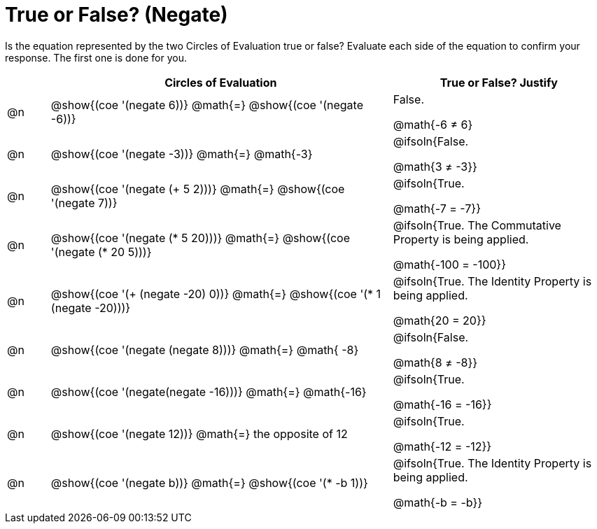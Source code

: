 = True or False? (Negate)

++++
<style>
div.circleevalsexp { width: auto; }
</style>
++++

Is the equation represented by the two Circles of Evaluation true or false? Evaluate each side of the equation to confirm your response. The first one is done for you.

[.FillVerticalSpace,cols="^.^1a,^.^8a,^.^5a", stripes="none", options="header"]
|===
|	 | Circles of Evaluation																	   |
True or False? Justify


| @n
| @show{(coe '(negate 6))}
@math{=}
@show{(coe '(negate -6))}
| False.

@math{-6 +≠+ 6}


| @n
| @show{(coe '(negate -3))}
@math{=}
@math{-3}
| @ifsoln{False.

@math{3 +≠+ -3}}


| @n
| @show{(coe '(negate (+ 5 2)))}
@math{=}
@show{(coe '(negate 7))}
| @ifsoln{True.

@math{-7 = -7}}

| @n
| @show{(coe '(negate (* 5 20)))}
@math{=}
@show{(coe '(negate (* 20 5)))}
| @ifsoln{True. The Commutative Property is being applied.

@math{-100 = -100}}

| @n
| @show{(coe '(+ (negate -20) 0))}
@math{=}
@show{(coe '(* 1 (negate -20)))}
| @ifsoln{True. The Identity Property is being applied.

@math{20 = 20}}

| @n
| @show{(coe '(negate (negate 8)))}
@math{=}
@math{ -8}
| @ifsoln{False.

@math{8 +≠+ -8}}

| @n
| @show{(coe '(negate(negate -16)))}
@math{=}
@math{-16}
| @ifsoln{True.

@math{-16 = -16}}

| @n
| @show{(coe '(negate 12))}
@math{=}
the opposite of 12
| @ifsoln{True.

@math{-12 = -12}}

| @n
| @show{(coe '(negate b))}
@math{=}
@show{(coe '(* -b 1))}
| @ifsoln{True. The Identity Property is being applied.

@math{-b = -b}}


|===
